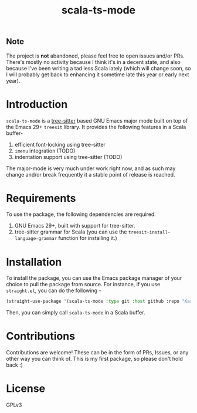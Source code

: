 #+TITLE:  scala-ts-mode

#+PROPERTY: LOGGING nil

** Note
The project is *not* abandoned, please feel free to open issues and/or PRs. There's mostly no activity because I think it's in a decent state, and also because I've been writing a tad less Scala lately (which will change soon, so I will probably get back to enhancing it sometime late this year or early next year).


* Introduction
~scala-ts-mode~ is a [[https://tree-sitter.github.io/tree-sitter/][tree-sitter]] based GNU Emacs major mode built on top of the Emacs 29+ ~treesit~ library. It provides the following features in a Scala buffer-
1. efficient font-locking using tree-sitter
2. ~imenu~ integration (TODO)
3. indentation support using tree-sitter (TODO)

The major-mode is very much under work right now, and as such may change and/or break frequently it a stable point of release is reached.

* Requirements
To use the package, the following dependencies are required.
1. GNU Emacs 29+, built with support for tree-sitter.
2. tree-sitter grammar for Scala (you can use the ~treesit-install-language-grammar~ function for installing it.)

* Installation
To install the package, you can use the Emacs package manager of your choice to pull the package from source. For instance, if you use ~straight.el~, you can do the following -
#+BEGIN_SRC emacs-lisp
  (straight-use-package '(scala-ts-mode :type git :host github :repo "KaranAhlawat/scala-ts-mode"))
#+END_SRC

Then, you can simply call ~scala-ts-mode~ in a Scala buffer.

* Contributions
Contributions are welcome! These can be in the form of PRs, Issues, or any other way you can think of. This is my first package, so please don't hold back :)

* License
GPLv3

